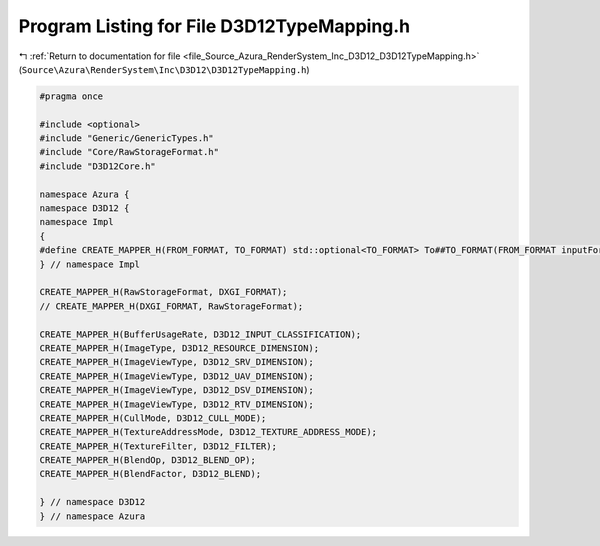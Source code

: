 
.. _program_listing_file_Source_Azura_RenderSystem_Inc_D3D12_D3D12TypeMapping.h:

Program Listing for File D3D12TypeMapping.h
===========================================

|exhale_lsh| :ref:`Return to documentation for file <file_Source_Azura_RenderSystem_Inc_D3D12_D3D12TypeMapping.h>` (``Source\Azura\RenderSystem\Inc\D3D12\D3D12TypeMapping.h``)

.. |exhale_lsh| unicode:: U+021B0 .. UPWARDS ARROW WITH TIP LEFTWARDS

.. code-block:: cpp

   #pragma once
   
   #include <optional>
   #include "Generic/GenericTypes.h"
   #include "Core/RawStorageFormat.h"
   #include "D3D12Core.h"
   
   namespace Azura {
   namespace D3D12 {
   namespace Impl
   {
   #define CREATE_MAPPER_H(FROM_FORMAT, TO_FORMAT) std::optional<TO_FORMAT> To##TO_FORMAT(FROM_FORMAT inputFormat)
   } // namespace Impl
   
   CREATE_MAPPER_H(RawStorageFormat, DXGI_FORMAT);
   // CREATE_MAPPER_H(DXGI_FORMAT, RawStorageFormat);
   
   CREATE_MAPPER_H(BufferUsageRate, D3D12_INPUT_CLASSIFICATION);
   CREATE_MAPPER_H(ImageType, D3D12_RESOURCE_DIMENSION);
   CREATE_MAPPER_H(ImageViewType, D3D12_SRV_DIMENSION);
   CREATE_MAPPER_H(ImageViewType, D3D12_UAV_DIMENSION);
   CREATE_MAPPER_H(ImageViewType, D3D12_DSV_DIMENSION);
   CREATE_MAPPER_H(ImageViewType, D3D12_RTV_DIMENSION);
   CREATE_MAPPER_H(CullMode, D3D12_CULL_MODE);
   CREATE_MAPPER_H(TextureAddressMode, D3D12_TEXTURE_ADDRESS_MODE);
   CREATE_MAPPER_H(TextureFilter, D3D12_FILTER);
   CREATE_MAPPER_H(BlendOp, D3D12_BLEND_OP);
   CREATE_MAPPER_H(BlendFactor, D3D12_BLEND);
   
   } // namespace D3D12
   } // namespace Azura

